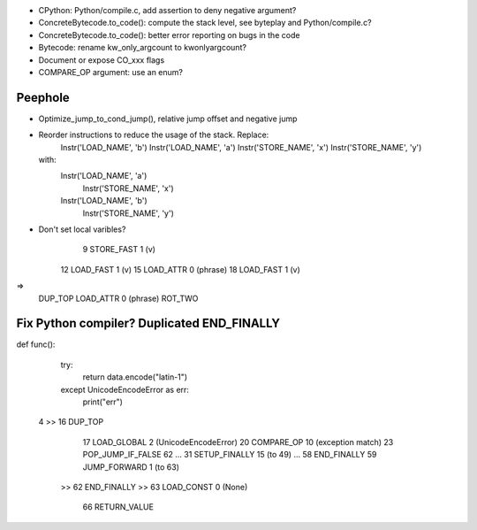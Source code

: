 * CPython: Python/compile.c, add assertion to deny negative argument?
* ConcreteBytecode.to_code(): compute the stack level, see byteplay
  and Python/compile.c?
* ConcreteBytecode.to_code(): better error reporting on bugs in the code
* Bytecode: rename kw_only_argcount to kwonlyargcount?
* Document or expose CO_xxx flags
* COMPARE_OP argument: use an enum?

Peephole
========

* Optimize_jump_to_cond_jump(), relative jump offset and negative
  jump
* Reorder instructions to reduce the usage of the stack. Replace:
      Instr('LOAD_NAME', 'b')
      Instr('LOAD_NAME', 'a')
      Instr('STORE_NAME', 'x')
      Instr('STORE_NAME', 'y')
  with:
      Instr('LOAD_NAME', 'a')
        Instr('STORE_NAME', 'x')
      Instr('LOAD_NAME', 'b')
        Instr('STORE_NAME', 'y')

* Don't set local varibles?
              9 STORE_FAST               1 (v)
             12 LOAD_FAST                1 (v)
             15 LOAD_ATTR                0 (phrase)
             18 LOAD_FAST                1 (v)
=>
    DUP_TOP
    LOAD_ATTR 0 (phrase)
    ROT_TWO


Fix Python compiler? Duplicated END_FINALLY
===========================================


def func():
    try:
        return data.encode("latin-1")
    except UnicodeEncodeError as err:
        print("err")


  4     >>   16 DUP_TOP
             17 LOAD_GLOBAL              2 (UnicodeEncodeError)
             20 COMPARE_OP              10 (exception match)
             23 POP_JUMP_IF_FALSE       62
             ...
             31 SETUP_FINALLY           15 (to 49)
             ...
             58 END_FINALLY
             59 JUMP_FORWARD             1 (to 63)
        >>   62 END_FINALLY
        >>   63 LOAD_CONST               0 (None)
             66 RETURN_VALUE

